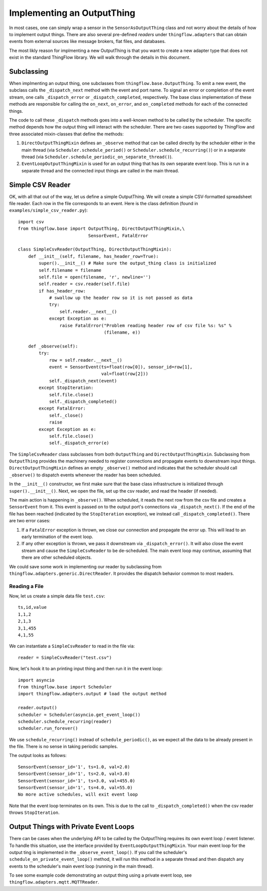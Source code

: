 ===========================
Implementing an OutputThing
===========================
In most cases, one can simply wrap a sensor in the ``SensorAsOutputThing``
class and not worry about the details of how to implement output things. There
are also several pre-defined *readers* under ``thingflow.adapters`` that can
obtain events from external sources like message brokers, flat files, and
databases.

The most likly reason for implmenting a new OutputThing is that you want to
create a new adapter type that does not exist in the standard ThingFlow
library. We will walk through the details in this document.

Subclassing
-----------
When implmenting an output thing, one subclasses from
``thingflow.base.OutputThing``. To emit a new event, the subclass calls the
``_dispatch_next`` method with the event and port name. To signal an error or
completion of the event stream,
one calls ``_dispatch_error`` or ``_dispatch_completed``, respectively. The
base class implementation of these methods are responsible for calling the
``on_next``, ``on_error``, and ``on_completed`` methods for each of the
connected things.

The code to call these ``_dispatch`` methods goes into a well-known method to be
called by the scheduler. The specific method depends how the output thing will
interact with the scheduler. There are two
cases supported by ThingFlow and three associated mixin-classes that define
the methods:

1. ``DirectOutputThingMixin`` defines an ``_observe`` method that can be called
   directly by the scheduler either in the main thread (via
   ``Scheduler.schedule_period()`` or ``Scheduler.schedule_recurring()``) or
   in a separate thread (via
   ``Scheduler.schedule_periodic_on_separate_thread()``).
2. ``EventLoopOutputThingMixin`` is used for an output thing that has its own separate
   event loop. This is run in a separate thread and the connected input things
   are called in the main thread.


Simple CSV Reader
-----------------
OK, with all that out of the way, let us define a simple OutputThing. We will
create a simple CSV-formatted spreadsheet file reader. Each row in the
file corresponds to an event. Here is the class definition (found in
``examples/simple_csv_reader.py``)::

    import csv
    from thingflow.base import OutputThing, DirectOutputThingMixin,\
                               SensorEvent, FatalError
    
    class SimpleCsvReader(OutputThing, DirectOutputThingMixin):
        def __init__(self, filename, has_header_row=True):
            super().__init__() # Make sure the output_thing class is initialized
            self.filename = filename
            self.file = open(filename, 'r', newline='')
            self.reader = csv.reader(self.file)
            if has_header_row:
                # swallow up the header row so it is not passed as data
                try:
                    self.reader.__next__()
                except Exception as e:
                    raise FatalError("Problem reading header row of csv file %s: %s" %
                                     (filename, e))
            
        def _observe(self):
            try:
                row = self.reader.__next__()
                event = SensorEvent(ts=float(row[0]), sensor_id=row[1],
                                    val=float(row[2]))
                self._dispatch_next(event)
            except StopIteration:
                self.file.close()
                self._dispatch_completed()
            except FatalError:
                self._close()
                raise
            except Exception as e:
                self.file.close()
                self._dispatch_error(e)
    
The ``SimpleCsvReader`` class subclasses from both ``OutputThing`` and
``DirectOutputThingMixin``. Subclassing from ``OutputThing`` provides the
machinery needed to register connections and propagate events to downstream
input things. ``DirectOutputThingMixin`` defines an empty ``_observe()`` method and
indicates that the scheduler should call ``_observe()`` to dispatch events
whenever the reader has been scheduled.

In the ``__init__()`` constructor, we first make sure that the base class
infrastructure is initialized through ``super().__init__()``. Next, we
open the file, set up the csv reader, and read the header (if needed).

The main action is happening in ``_observe()``. When scheduled, it reads
the next row from the csv file and creates a ``SensorEvent`` from it.
This event is passed on to the output port's connections via
``_dispatch_next()``. If
the end of the file has been reached (indicated by the ``StopIteration``
exception), we instead call ``_dispatch_completed()``. There are two
error cases:

1. If a ``FatalError`` exception is thrown, we close our connection and
   propagate the error up. This will lead to an early termination of
   the event loop.
2. If any other exception is thrown, we pass it downstream via
   ``_dispatch_error()``. It will also close the event stream and
   cause the ``SimpleCsvReader`` to be de-scheduled. The main event
   loop may continue, assuming that there are other scheduled objects.

   
We could save some work in implementing our reader by subclassing from
``thingflow.adapters.generic.DirectReader``. It provides the dispatch
behavior common to most readers.

Reading a File
~~~~~~~~~~~~~~
Now, let us create a simple data file ``test.csv``::

    ts,id,value
    1,1,2
    2,1,3
    3,1,455
    4,1,55

We can instantiate a ``SimpleCsvReader`` to read in the file via::

    reader = SimpleCsvReader("test.csv")

Now, let's hook it to an printing input thing and then run it in the event
loop::

    import asyncio
    from thingflow.base import Scheduler
    import thingflow.adapters.output # load the output method
    
    reader.output()
    scheduler = Scheduler(asyncio.get_event_loop())
    scheduler.schedule_recurring(reader)
    scheduler.run_forever()

We use ``schedule_recurring()`` instead of ``schedule_periodic()``, as we
expect all the data to be already present in the file. There is no sense in
taking periodic samples.

The output looks as follows::

    SensorEvent(sensor_id='1', ts=1.0, val=2.0)
    SensorEvent(sensor_id='1', ts=2.0, val=3.0)
    SensorEvent(sensor_id='1', ts=3.0, val=455.0)
    SensorEvent(sensor_id='1', ts=4.0, val=55.0)
    No more active schedules, will exit event loop

Note that the event loop terminates on its own. This is due to the call to
``_dispatch_completed()`` when the csv reader throws ``StopIteration``.


Output Things with Private Event Loops
--------------------------------------
There can be cases when the underlying API to be called by the OutputThing
requires its own event loop / event listener. To handle this situation,
use the interface provided by ``EventLoopOutputThingMixin``. Your main
event loop for the output ting is implemented in the ``_observe_event_loop()``.
If you call the scheduler's ``schedule_on_private_event_loop()`` method, it
will run this method in a separate thread and then dispatch any events to
the scheduler's main event loop (running in the main thread).

To see some example code demonstrating an output thing using a private event
loop, see ``thingflow.adapters.mqtt.MQTTReader``.

